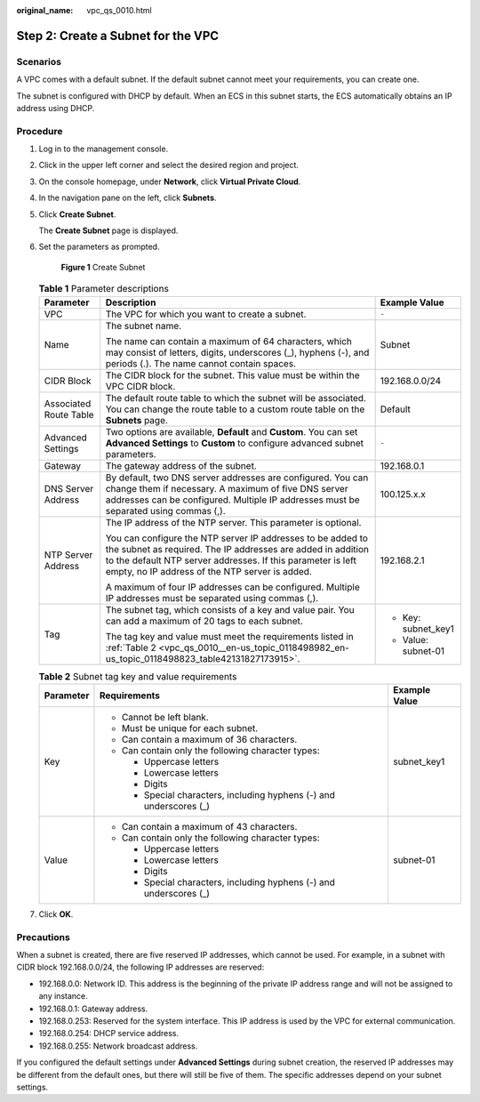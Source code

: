 :original_name: vpc_qs_0010.html

.. _vpc_qs_0010:

Step 2: Create a Subnet for the VPC
===================================

Scenarios
---------

A VPC comes with a default subnet. If the default subnet cannot meet your requirements, you can create one.

The subnet is configured with DHCP by default. When an ECS in this subnet starts, the ECS automatically obtains an IP address using DHCP.

Procedure
---------

#. Log in to the management console.

2. Click |image1| in the upper left corner and select the desired region and project.

3. On the console homepage, under **Network**, click **Virtual Private Cloud**.

4. In the navigation pane on the left, click **Subnets**.

5. Click **Create Subnet**.

   The **Create Subnet** page is displayed.

6. Set the parameters as prompted.


   .. figure:: /_static/images/en-us_image_0000001197228903.png
      :alt: **Figure 1** Create Subnet

      **Figure 1** Create Subnet

   .. table:: **Table 1** Parameter descriptions

      +------------------------+---------------------------------------------------------------------------------------------------------------------------------------------------------------------------------------------------------------------------------------------+-----------------------+
      | Parameter              | Description                                                                                                                                                                                                                                 | Example Value         |
      +========================+=============================================================================================================================================================================================================================================+=======================+
      | VPC                    | The VPC for which you want to create a subnet.                                                                                                                                                                                              | ``-``                 |
      +------------------------+---------------------------------------------------------------------------------------------------------------------------------------------------------------------------------------------------------------------------------------------+-----------------------+
      | Name                   | The subnet name.                                                                                                                                                                                                                            | Subnet                |
      |                        |                                                                                                                                                                                                                                             |                       |
      |                        | The name can contain a maximum of 64 characters, which may consist of letters, digits, underscores (_), hyphens (-), and periods (.). The name cannot contain spaces.                                                                       |                       |
      +------------------------+---------------------------------------------------------------------------------------------------------------------------------------------------------------------------------------------------------------------------------------------+-----------------------+
      | CIDR Block             | The CIDR block for the subnet. This value must be within the VPC CIDR block.                                                                                                                                                                | 192.168.0.0/24        |
      +------------------------+---------------------------------------------------------------------------------------------------------------------------------------------------------------------------------------------------------------------------------------------+-----------------------+
      | Associated Route Table | The default route table to which the subnet will be associated. You can change the route table to a custom route table on the **Subnets** page.                                                                                             | Default               |
      +------------------------+---------------------------------------------------------------------------------------------------------------------------------------------------------------------------------------------------------------------------------------------+-----------------------+
      | Advanced Settings      | Two options are available, **Default** and **Custom**. You can set **Advanced Settings** to **Custom** to configure advanced subnet parameters.                                                                                             | ``-``                 |
      +------------------------+---------------------------------------------------------------------------------------------------------------------------------------------------------------------------------------------------------------------------------------------+-----------------------+
      | Gateway                | The gateway address of the subnet.                                                                                                                                                                                                          | 192.168.0.1           |
      +------------------------+---------------------------------------------------------------------------------------------------------------------------------------------------------------------------------------------------------------------------------------------+-----------------------+
      | DNS Server Address     | By default, two DNS server addresses are configured. You can change them if necessary. A maximum of five DNS server addresses can be configured. Multiple IP addresses must be separated using commas (,).                                  | 100.125.x.x           |
      +------------------------+---------------------------------------------------------------------------------------------------------------------------------------------------------------------------------------------------------------------------------------------+-----------------------+
      | NTP Server Address     | The IP address of the NTP server. This parameter is optional.                                                                                                                                                                               | 192.168.2.1           |
      |                        |                                                                                                                                                                                                                                             |                       |
      |                        | You can configure the NTP server IP addresses to be added to the subnet as required. The IP addresses are added in addition to the default NTP server addresses. If this parameter is left empty, no IP address of the NTP server is added. |                       |
      |                        |                                                                                                                                                                                                                                             |                       |
      |                        | A maximum of four IP addresses can be configured. Multiple IP addresses must be separated using commas (,).                                                                                                                                 |                       |
      +------------------------+---------------------------------------------------------------------------------------------------------------------------------------------------------------------------------------------------------------------------------------------+-----------------------+
      | Tag                    | The subnet tag, which consists of a key and value pair. You can add a maximum of 20 tags to each subnet.                                                                                                                                    | -  Key: subnet_key1   |
      |                        |                                                                                                                                                                                                                                             | -  Value: subnet-01   |
      |                        | The tag key and value must meet the requirements listed in :ref:`Table 2 <vpc_qs_0010__en-us_topic_0118498982_en-us_topic_0118498823_table42131827173915>`.                                                                                 |                       |
      +------------------------+---------------------------------------------------------------------------------------------------------------------------------------------------------------------------------------------------------------------------------------------+-----------------------+

   .. _vpc_qs_0010__en-us_topic_0118498982_en-us_topic_0118498823_table42131827173915:

   .. table:: **Table 2** Subnet tag key and value requirements

      +-----------------------+---------------------------------------------------------------------+-----------------------+
      | Parameter             | Requirements                                                        | Example Value         |
      +=======================+=====================================================================+=======================+
      | Key                   | -  Cannot be left blank.                                            | subnet_key1           |
      |                       | -  Must be unique for each subnet.                                  |                       |
      |                       | -  Can contain a maximum of 36 characters.                          |                       |
      |                       | -  Can contain only the following character types:                  |                       |
      |                       |                                                                     |                       |
      |                       |    -  Uppercase letters                                             |                       |
      |                       |    -  Lowercase letters                                             |                       |
      |                       |    -  Digits                                                        |                       |
      |                       |    -  Special characters, including hyphens (-) and underscores (_) |                       |
      +-----------------------+---------------------------------------------------------------------+-----------------------+
      | Value                 | -  Can contain a maximum of 43 characters.                          | subnet-01             |
      |                       | -  Can contain only the following character types:                  |                       |
      |                       |                                                                     |                       |
      |                       |    -  Uppercase letters                                             |                       |
      |                       |    -  Lowercase letters                                             |                       |
      |                       |    -  Digits                                                        |                       |
      |                       |    -  Special characters, including hyphens (-) and underscores (_) |                       |
      +-----------------------+---------------------------------------------------------------------+-----------------------+

7. Click **OK**.

Precautions
-----------

When a subnet is created, there are five reserved IP addresses, which cannot be used. For example, in a subnet with CIDR block 192.168.0.0/24, the following IP addresses are reserved:

-  192.168.0.0: Network ID. This address is the beginning of the private IP address range and will not be assigned to any instance.
-  192.168.0.1: Gateway address.
-  192.168.0.253: Reserved for the system interface. This IP address is used by the VPC for external communication.
-  192.168.0.254: DHCP service address.
-  192.168.0.255: Network broadcast address.

If you configured the default settings under **Advanced Settings** during subnet creation, the reserved IP addresses may be different from the default ones, but there will still be five of them. The specific addresses depend on your subnet settings.

.. |image1| image:: /_static/images/en-us_image_0141273034.png

